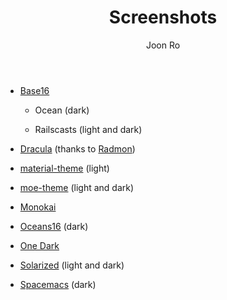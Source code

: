 # Created 2017-03-03 Fri 11:52
#+TITLE: Screenshots
#+AUTHOR: Joon Ro
- [[https://chriskempson.github.io/base16/][Base16]]
  - Ocean (dark)

    [[file:./img/base16-ocean-dark.png]]

  - Railscasts (light and dark)

    [[file:./img/base16-railscasts-light.png]] 

    [[file:./img/base16-railscasts-dark.png]]

- [[https://github.com/zenorocha/dracula-theme][Dracula]] (thanks to [[https://github.com/radmonac][Radmon]])

  [[file:./img/dracula.png]]

- [[https://github.com/cpaulik/emacs-material-theme][material-theme]] (light)

  [[file:./img/material-light.png]]

- [[https://github.com/kuanyui/moe-theme.el][moe-theme]] (light and dark)

  [[file:./img/moe-light.png]]

  [[file:./img/moe-dark.png]]

- [[http://www.monokai.nl/blog/2006/07/15/textmate-color-theme/][Monokai]]

  [[file:./img/monokai.png]]

- [[https://github.com/dunovank/oceans16-syntax][Oceans16]] (dark)

  [[file:./img/oceans16-dark.png]]

- [[https://github.com/atom/one-dark-syntax][One Dark]]

  [[file:./img/one-dark.png]]

- [[http://ethanschoonover.com/solarized][Solarized]] (light and dark)

  [[file:./img/solarized-light.png]]

  [[file:./img/solarized-dark.png]]

- [[https://github.com/nashamri/spacemacs-theme][Spacemacs]] (dark)

  [[file:./img/spacemacs-dark.png]]
